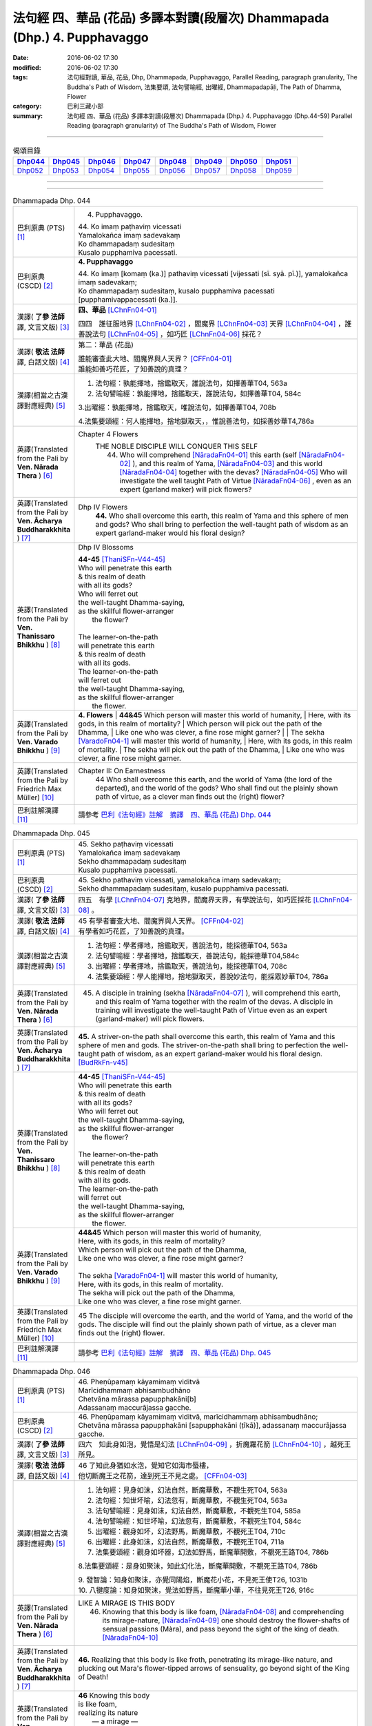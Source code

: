 ==========================================================================
法句經 四、華品 (花品) 多譯本對讀(段層次) Dhammapada (Dhp.) 4. Pupphavaggo
==========================================================================

:date: 2016-06-02 17:30
:modified: 2016-06-02 17:30
:tags: 法句經對讀, 華品, 花品, Dhp, Dhammapada, Pupphavaggo, 
       Parallel Reading, paragraph granularity, The Buddha's Path of Wisdom,
       法集要頌, 法句譬喻經, 出曜經, Dhammapadapāḷi, The Path of Dhamma, Flower
:category: 巴利三藏小部
:summary: 法句經 四、華品 (花品) 多譯本對讀(段層次) Dhammapada (Dhp.) 4. Pupphavaggo
          (Dhp.44-59)
          Parallel Reading (paragraph granularity) of The Buddha's Path of Wisdom, Flower

--------------

.. list-table:: 偈頌目錄
   :widths: 2 2 2 2 2 2 2 2
   :header-rows: 1

   * - Dhp044_
     - Dhp045_
     - Dhp046_
     - Dhp047_
     - Dhp048_
     - Dhp049_
     - Dhp050_
     - Dhp051_

   * - Dhp052_
     - Dhp053_
     - Dhp054_
     - Dhp055_
     - Dhp056_
     - Dhp057_
     - Dhp058_
     - Dhp059_

--------------

.. raw:: html 

  本對讀包含下列數個版本，請自行勾選欲對讀之版本
  （感恩 <strong><a href="https://siongui.github.io/zh/pages/siong-ui-te.html">Siong-Ui Te 師兄</a></strong>
  提供程式支援）：
  
  <div id="option-contrast-reading"></div>

--------------

.. _Dhp044:

.. list-table:: Dhammapada Dhp. 044
   :widths: 15 75
   :header-rows: 0
   :class: contrast-reading-table

   * - 巴利原典 (PTS) [1]_
     - 4. Pupphavaggo.

       | 44. Ko imaṃ paṭhaviṃ vicessati
       | Yamalokañca imaṃ sadevakaṃ
       | Ko dhammapadaṃ sudesitaṃ
       | Kusalo pupphamiva pacessati.


   * - 巴利原典 (CSCD) [2]_
     - **4. Pupphavaggo**

       | 44. Ko  imaṃ [komaṃ (ka.)] pathaviṃ vicessati [vijessati (sī. syā. pī.)], yamalokañca imaṃ sadevakaṃ;
       | Ko dhammapadaṃ sudesitaṃ, kusalo pupphamiva pacessati [pupphamivappacessati (ka.)].

   * - 漢譯( **了參 法師** 譯, 文言文版) [3]_
     - **四、華品** [LChnFn04-01]_ 

       四四　誰征服地界 [LChnFn04-02]_ ，閻魔界 [LChnFn04-03]_ 天界 [LChnFn04-04]_ ，誰善說法句 [LChnFn04-05]_ ，如巧匠 [LChnFn04-06]_ 採花？

   * - 漢譯( **敬法 法師** 譯, 白話文版) [4]_
     - 第二：華品 (花品)

       | 誰能審查此大地、閻魔界與人天界？ [CFFn04-01]_
       | 誰能如善巧花匠，了知善說的真理？

   * - 漢譯(相當之古漢譯對應經典) [5]_
     - 1. 法句經：孰能擇地，捨鑑取天，誰說法句，如擇善華T04, 563a

       2. 法句譬喻經：孰能擇地，捨鑑取天，誰說法句，如擇善華T04, 584c

       3.出曜經：孰能擇地，捨鑑取天，唯說法句，如擇善華T04, 708b

       4.法集要頌經：何人能擇地，捨地獄取天，，惟說善法句，如採善妙華T4,786a

   * - 英譯(Translated from the Pali by **Ven. Nārada Thera** ) [6]_
     - Chapter 4 Flowers
        THE NOBLE DISCIPLE WILL CONQUER THIS SELF
         44. Who will comprehend [NāradaFn04-01]_ this earth (self [NāradaFn04-02]_ ), and this realm of Yama, [NāradaFn04-03]_ and this world [NāradaFn04-04]_ together with the devas? [NāradaFn04-05]_ Who will investigate the well taught Path of Virtue [NāradaFn04-06]_ , even as an expert (garland maker) will pick flowers? 

   * - 英譯(Translated from the Pali by **Ven. Ācharya Buddharakkhita** ) [7]_
     - Dhp IV Flowers
        **44.** Who shall overcome this earth, this realm of Yama and this sphere of men and gods? Who shall bring to perfection the well-taught path of wisdom as an expert garland-maker would his floral design?

   * - 英譯(Translated from the Pali by **Ven. Thanissaro Bhikkhu** ) [8]_
     - Dhp IV Blossoms

       | **44-45** [ThaniSFn-V44-45]_ 
       | Who will penetrate this earth
       | & this realm of death
       | with all its gods?
       | Who will ferret out
       | the well-taught Dhamma-saying,
       | as the skillful flower-arranger
       |   the flower?
       | 
       | The learner-on-the-path
       | will penetrate this earth
       | & this realm of death
       | with all its gods.
       | The learner-on-the-path
       | will ferret out
       | the well-taught Dhamma-saying,
       | as the skillful flower-arranger
       |   the flower.

   * - 英譯(Translated from the Pali by **Ven. Varado Bhikkhu** ) [9]_
     - **4. Flowers** 
       | **44&45** Which person will master this world of humanity,
       | Here, with its gods, in this realm of mortality?
       | Which person will pick out the path of the Dhamma,
       | Like one who was clever, a fine rose might garner?
       | 
       | The sekha [VaradoFn04-1]_ will master this world of humanity,
       | Here, with its gods, in this realm of mortality.
       | The sekha will pick out the path of the Dhamma,
       | Like one who was clever, a fine rose might garner.
     
   * - 英譯(Translated from the Pali by Friedrich Max Müller) [10]_
     - Chapter II: On Earnestness
        44 Who shall overcome this earth, and the world of Yama (the lord of the departed), and the world of the gods? Who shall find out the plainly shown path of virtue, as a clever man finds out the (right) flower?

   * - 巴利註解漢譯 [11]_
     - 請參考 `巴利《法句經》註解　摘譯　四、華品 (花品) Dhp. 044 <{filename}../dhA/dhA-chap04%zh.rst#dhp044>`__


.. _Dhp045:

.. list-table:: Dhammapada Dhp. 045
   :widths: 15 75
   :header-rows: 0
   :class: contrast-reading-table

   * - 巴利原典 (PTS) [1]_
     - | 45. Sekho paṭhaviṃ vicessati
       | Yamalokañca imaṃ sadevakaṃ
       | Sekho dhammapadaṃ sudesitaṃ
       | Kusalo pupphamiva pacessati. 

   * - 巴利原典 (CSCD) [2]_
     - | 45. Sekho pathaviṃ vicessati, yamalokañca imaṃ sadevakaṃ;
       | Sekho dhammapadaṃ sudesitaṃ, kusalo pupphamiva pacessati.

   * - 漢譯( **了參 法師** 譯, 文言文版) [3]_
     - 四五　有學 [LChnFn04-07]_ 克地界，閻魔界天界，有學說法句，如巧匠採花 [LChnFn04-08]_ 。

   * - 漢譯( **敬法 法師** 譯, 白話文版) [4]_
     - | 45 有學者審查大地、閻魔界與人天界。 [CFFn04-02]_
       | 有學者如巧花匠，了知善說的真理。

   * - 漢譯(相當之古漢譯對應經典) [5]_
     - 1. 法句經：學者擇地，捨鑑取天，善說法句，能採德華T04, 563a

       2. 法句譬喻經：學者擇地，捨鑑取天，善說法句，能採德華T04,584c

       3. 出曜經：學者擇地，捨鑑取天，善說法句，能採德華T04, 708c

       4. 法集要頌經：學人能擇地，捨地獄取天，善說妙法句，能採眾妙華T04, 786a

   * - 英譯(Translated from the Pali by **Ven. Nārada Thera** ) [6]_
     - 45. A disciple in training (sekha [NāradaFn04-07]_ ), will comprehend this earth, and this realm of Yama together with the realm of the devas. A disciple in training will investigate the well-taught Path of Virtue even as an expert (garland-maker) will pick flowers. 

   * - 英譯(Translated from the Pali by **Ven. Ācharya Buddharakkhita** ) [7]_
     - **45.** A striver-on-the path shall overcome this earth, this realm of Yama and this sphere of men and gods. The striver-on-the-path shall bring to perfection the well-taught path of wisdom, as an expert garland-maker would his floral design. [BudRkFn-v45]_

   * - 英譯(Translated from the Pali by **Ven. Thanissaro Bhikkhu** ) [8]_
     - | **44-45** [ThaniSFn-V44-45]_ 
       | Who will penetrate this earth
       | & this realm of death
       | with all its gods?
       | Who will ferret out
       | the well-taught Dhamma-saying,
       | as the skillful flower-arranger
       |   the flower?
       | 
       | The learner-on-the-path
       | will penetrate this earth
       | & this realm of death
       | with all its gods.
       | The learner-on-the-path
       | will ferret out
       | the well-taught Dhamma-saying,
       | as the skillful flower-arranger
       |   the flower.

   * - 英譯(Translated from the Pali by **Ven. Varado Bhikkhu** ) [9]_
     - | **44&45** Which person will master this world of humanity,
       | Here, with its gods, in this realm of mortality?
       | Which person will pick out the path of the Dhamma,
       | Like one who was clever, a fine rose might garner?
       | 
       | The sekha [VaradoFn04-1]_ will master this world of humanity,
       | Here, with its gods, in this realm of mortality.
       | The sekha will pick out the path of the Dhamma,
       | Like one who was clever, a fine rose might garner.

   * - 英譯(Translated from the Pali by Friedrich Max Müller) [10]_
     - 45 The disciple will overcome the earth, and the world of Yama, and the world of the gods. The disciple will find out the plainly shown path of virtue, as a clever man finds out the (right) flower.

   * - 巴利註解漢譯 [11]_
     - 請參考 `巴利《法句經》註解　摘譯　四、華品 (花品) Dhp. 045 <{filename}../dhA/dhA-chap04%zh.rst#dhp045>`__

.. _Dhp046:

.. list-table:: Dhammapada Dhp. 046
   :widths: 15 75
   :header-rows: 0
   :class: contrast-reading-table

   * - 巴利原典 (PTS) [1]_
     - | 46. Pheṇūpamaṃ kāyamimaṃ viditvā
       | Marīcidhammaṃ abhisambudhāno
       | Chetvāna mārassa papupphakāni[b]
       | Adassanaṃ maccurājassa gacche. 

   * - 巴利原典 (CSCD) [2]_
     - | 46. Pheṇūpamaṃ  kāyamimaṃ viditvā, marīcidhammaṃ abhisambudhāno;
       | Chetvāna mārassa papupphakāni [sapupphakāni (ṭīkā)], adassanaṃ maccurājassa gacche.

   * - 漢譯( **了參 法師** 譯, 文言文版) [3]_
     - 四六　知此身如泡，覺悟是幻法 [LChnFn04-09]_ ，折魔羅花箭 [LChnFn04-10]_ ，越死王所見。

   * - 漢譯( **敬法 法師** 譯, 白話文版) [4]_
     - | 46 了知此身猶如水泡，覺知它如海市蜃樓，
       | 他切斷魔王之花箭，達到死王不見之處。 [CFFn04-03]_

   * - 漢譯(相當之古漢譯對應經典) [5]_
     - 1. 法句經：見身如沫，幻法自然，斷魔華敷，不覩生死T04, 563a

       2. 法句經：知世坏喻，幻法忽有，斷魔華敷，不覩生死T04, 563a

       3. 法句譬喻經：見身如沫，幻法自然，斷魔華敷，不覩死生T04, 585a

       4. 法句譬喻經：知世坏喻，幻法忽有，斷魔華敷，不覩死生T04, 584c

       5. 出曜經：觀身如坏，幻法野馬，斷魔華敷，不覩死王T04, 710c

       6. 出曜經：此身如沫，幻法自然，斷魔華敷，不覩死王T04, 711a

       7. 法集要頌經：觀身如坏器，幻法如野馬，斷魔華開敷，不覩死王路T04, 786b

       8.法集要頌經：是身如聚沫，知此幻化法，斷魔華開敷，不覩死王路T04, 786b

       | 9. 發智論：知身如聚沫，亦覺同陽焰，斷魔花小花，不見死王使T26, 1031b
       | 10. 八犍度論：知身如聚沫，覺法如野馬，斷魔華小華，不往見死王T26, 916c

   * - 英譯(Translated from the Pali by **Ven. Nārada Thera** ) [6]_
     - LIKE A MIRAGE IS THIS BODY
        46. Knowing that this body is like foam, [NāradaFn04-08]_ and comprehending its mirage-nature, [NāradaFn04-09]_ one should destroy the flower-shafts of sensual passions (Màra), and pass beyond the sight of the king of death. [NāradaFn04-10]_

   * - 英譯(Translated from the Pali by **Ven. Ācharya Buddharakkhita** ) [7]_
     - **46.** Realizing that this body is like froth, penetrating its mirage-like nature, and plucking out Mara's flower-tipped arrows of sensuality, go beyond sight of the King of Death!

   * - 英譯(Translated from the Pali by **Ven. Thanissaro Bhikkhu** ) [8]_
     - | **46** Knowing this body
       | is like foam,
       | realizing its nature
       |   — a mirage —
       | cutting out
       | the blossoms of Mara,
       | you go where the King of Death
       |   can't see.

   * - 英譯(Translated from the Pali by **Ven. Varado Bhikkhu** ) [9]_
     - | **46** When you see that this body’s like foam,
       | As mirage-like its nature you know,
       | You’ll extract the love-arrows of Mara’s delight,
       | And you’ll make your escape from the King of Death’s sight.
     
   * - 英譯(Translated from the Pali by Friedrich Max Müller) [10]_
     - 46 He who knows that this body is like froth, and has learnt that it is as unsubstantial as a mirage, will break the flower-pointed arrow of Mara, and never see the king of death.

   * - 巴利註解漢譯 [11]_
     - 請參考 `巴利《法句經》註解　摘譯　四、華品 (花品) Dhp. 046 <{filename}../dhA/dhA-chap04%zh.rst#dhp046>`__
     
.. _Dhp047:

.. list-table:: Dhammapada Dhp. 047
   :widths: 15 75
   :header-rows: 0
   :class: contrast-reading-table

   * - 巴利原典 (PTS) [1]_
     - | 47. Pupphāni heva pacinantaṃ byāsattamanasaṃ naraṃ
       | Suttaṃ gāmaṃ mahogho'va maccu ādāya gacchati. 

   * - 巴利原典 (CSCD) [2]_
     - | 47. Pupphāni heva pacinantaṃ, byāsattamanasaṃ [byāsattamānasaṃ (ka.)] naraṃ;
       | Suttaṃ gāmaṃ mahoghova, maccu ādāya gacchati.

   * - 漢譯( **了參 法師** 譯, 文言文版) [3]_
     - 四七　採集諸花 [LChnFn04-11]_ 已，其人心愛著，死神捉將去，如瀑流睡村 [LChnFn04-12]_ 。

   * - 漢譯( **敬法 法師** 譯, 白話文版) [4]_
     - | 47 採（欲樂之）花的人，其心執著於欲樂，
       | 死亡把他帶了走，如洪水沖走睡村。

   * - 漢譯(相當之古漢譯對應經典) [5]_
     - 1. 法句經：身病則痿，若華零落，死命來至，如水湍驟T04, 563a

       2. 出曜經：如有採華，專意不散，村睡水漂，為死所牽T04, 710b

       3. 法集要頌經：如人採妙華，專意不散亂，因眠遇水漂，俄被死王降。如人採妙華，專意不散亂，欲意無厭足，常為窮所困。如人採妙華，專意不散亂，未獲真財寶，長為窮所困T04, 786b

       4. 增壹阿含經：彼天採華時，心意亂不寧，猶水漂村落，悉沒不得濟T02, 673a

   * - 英譯(Translated from the Pali by **Ven. Nārada Thera** ) [6]_
     - DEATH TAKES THE SENSUAL UNAWARES
        47. The man who gathers flowers (of sensual pleasure), whose mind is distracted, death carries off as a great flood sweeps away a sleeping village.

   * - 英譯(Translated from the Pali by **Ven. Ācharya Buddharakkhita** ) [7]_
     - **47.** As a mighty flood sweeps away the sleeping village, so death carries away the person of distracted mind who only plucks the flowers (of pleasure).

   * - 英譯(Translated from the Pali by **Ven. Thanissaro Bhikkhu** ) [8]_
     - | **47-48** [ThaniSFn-V48]_ 
       | The man immersed in
       | gathering blossoms,
       | his heart distracted:
       | death sweeps him away —
       |   as a great flood,
       |   a village asleep.
       | 
       | The man immersed in
       | gathering blossoms,
       | his heart distracted,
       | insatiable in sensual pleasures:
       | the End-Maker holds him
       | under his sway.

   * - 英譯(Translated from the Pali by **Ven. Varado Bhikkhu** ) [9]_
     - | **47** They who gather flowers of pleasure,
       | Minds attached to sensual treasure,
       | Death will sweep those rakes away,
       | Like sea a sleeping town might slay.
     
   * - 英譯(Translated from the Pali by Friedrich Max Müller) [10]_
     - 47 Death carries off a man who is gathering flowers and whose mind is distracted, as a flood carries off a sleeping village.

   * - 巴利註解漢譯 [11]_
     - 請參考 `巴利《法句經》註解　摘譯　四、華品 (花品) Dhp. 047 <{filename}../dhA/dhA-chap04%zh.rst#dhp047>`__

.. _Dhp048:

.. list-table:: Dhammapada Dhp. 048
   :widths: 15 75
   :header-rows: 0
   :class: contrast-reading-table

   * - 巴利原典 (PTS) [1]_
     - | 48. Pupphāni heva pacinantaṃ byāsattamanasaṃ naraṃ
       | Atittaṃ yeva kāmesu antako kurute vasaṃ. 

   * - 巴利原典 (CSCD) [2]_
     - | 48. Pupphāni heva pacinantaṃ, byāsattamanasaṃ naraṃ;
       | Atittaññeva kāmesu, antako kurute vasaṃ.

   * - 漢譯( **了參 法師** 譯, 文言文版) [3]_
     - 四八　採集諸花已，其人心愛著，貪欲無厭足，實為死魔伏。 (研讀). [NandFn04-02]_ 

   * - 漢譯( **敬法 法師** 譯, 白話文版) [4]_
     - | 48 採（欲樂之）花的人，其心執著於欲樂，
       | 貪欲無法得滿足，終結者掌控制權。

   * - 漢譯(相當之古漢譯對應經典) [5]_
     - 1. 法句經：貪欲無厭，消散人念，邪致之財，為自侵欺T04, 563a

       2. 出曜經：如有採華，專意不散，欲意無厭，為窮所困T04, 710c

       3. 出曜經：如有採華，專意不散，未獲財業，為窮所困T04, 710c

       | 4. 法集要頌經：如人採妙華，專意不散亂，欲意無厭足，常為窮所困。
       | 如人採妙華，專意不散亂，未獲真財寶，長為窮所困T04, 786b

   * - 英譯(Translated from the Pali by **Ven. Nārada Thera** ) [6]_
     - WITH UNGRATIFIED DESIRES THE SENSUAL DIE
        48. The man who gathers flowers (of sensual pleasure), whose mind is distracted, and who is insatiate in desires, the Destroyer [NāradaFn04-11]_ brings under his sway.

   * - 英譯(Translated from the Pali by **Ven. Ācharya Buddharakkhita** ) [7]_
     - **48.** The Destroyer brings under his sway the person of distracted mind who, insatiate in sense desires, only plucks the flowers (of pleasure).

   * - 英譯(Translated from the Pali by **Ven. Thanissaro Bhikkhu** ) [8]_
     - | **47-48** [ThaniSFn-V48]_ 
       | The man immersed in
       | gathering blossoms,
       | his heart distracted:
       | death sweeps him away —
       |   as a great flood,
       |   a village asleep.
       | 
       | The man immersed in
       | gathering blossoms,
       | his heart distracted,
       | insatiable in sensual pleasures:
       | the End-Maker holds him
       | under his sway.

   * - 英譯(Translated from the Pali by **Ven. Varado Bhikkhu** ) [9]_
     - | **48** On they who gather flowers of pleasure,
       | Minds attached to sensual treasure,
       | Ever seeking earthy novelty,
       | Death imposes its authority.
     
   * - 英譯(Translated from the Pali by Friedrich Max Müller) [10]_
     - 48 Death subdues a man who is gathering flowers, and whose mind is distracted, before he is satiated in his pleasures.

   * - 巴利註解漢譯 [11]_
     - 請參考 `巴利《法句經》註解　摘譯　四、華品 (花品) Dhp. 048 <{filename}../dhA/dhA-chap04%zh.rst#dhp048>`__

.. _Dhp049:

.. list-table:: Dhammapada Dhp. 049
   :widths: 15 75
   :header-rows: 0
   :class: contrast-reading-table

   * - 巴利原典 (PTS) [1]_
     - | 49. Yathāpi bhamaro pupphaṃ vaṇṇagandhaṃ aheṭhayaṃ
       | Paḷeti rasamādāya evaṃ gāme munī care. 

   * - 巴利原典 (CSCD) [2]_
     - | 49. Yathāpi bhamaro pupphaṃ, vaṇṇagandhamaheṭhayaṃ [vaṇṇagandhamapoṭhayaṃ (ka.)];
       | Paleti rasamādāya, evaṃ gāme munī care.

   * - 漢譯( **了參 法師** 譯, 文言文版) [3]_
     - 四九　牟尼 [LChnFn04-13]_ 入村落，譬如蜂採華，不壞色與香，但取其蜜去。( `040 典故 <{filename}../dhp-story/dhp-story049%zh.rst>`__ ).

   * - 漢譯( **敬法 法師** 譯, 白話文版) [4]_
     - | 49 猶如蜜蜂不損花，亦不損傷其色香，
       | 只取其蜜後飛走；牟尼如是行於村。

   * - 漢譯(相當之古漢譯對應經典) [5]_
     - 1. 法句經：如蜂集華，不嬈色香，但取昧去，仁入聚然T04, 563b
       
       2. 出曜經：如蜂集華，不擾色香，但取味去，仁入聚然T04, 709b

       3. 法集要頌經：猶如蜂採華，不壞色與香，但取味飛去，苾芻入聚然T04, 786a

       | 4. 增壹阿含經：譬如蜂採華，其色甚香潔，以味惠施他，道士遊聚落T02, 787a
       | 5. 五分戒本：譬如蜂採花，不壞色與香，但取其味去，比丘入聚落T22,200a
       | 6. 五分戒本：譬如蜂採華，不壞色與香，但取其味去，比丘出聚然T22, 206a
       | 7. 比丘尼戒本：譬如蜂採花，不壞色與香，但取其味去，比丘入聚落T22,213c
       | 8. 大比丘戒本：譬如蜂採華，不壞色與香，但取其味去，比丘入聚落T22, 555c
       | 9. 丘尼戒本：譬如蜂採華，不壞色與香，但取其味法，比丘入聚落T22, 564c
       | 10. 四分戒本：譬如蜂採華，不壞色與香，但取其味去，比丘入聚落T22, 1022b
       | 11. 僧戒本：譬如蜂採華，不壞色與香，但取其味去，比丘入聚落T22,1030a
       | 12. 尼戒本：譬如蜂採花，不壞色與香，但取其味去，比丘入聚落T22,1040b
       | 13. 十誦比丘戒：譬如蜂採花，不壞色與香，但取其味去，比丘入聚落T23,478c
       | 14. 十誦尼戒：譬如蜂採花，不壞色與香，但取其味去，比丘入聚然T23,488a
       | 15. 有部毘奈耶：譬如蜂採花，不壞色與香，但取其味去，苾芻入聚然T23,904c
       | 16. 尼毘奈耶：譬如蜂採花，不壞色與香，但取其味去，尼入聚落然T23,1019c
       | 17. 有部戒經：譬如蜂採花，不壞色與香，但取其味去，苾芻入聚然24, 507c
       | 18. 尼戒經：譬如蜂採花，不壞色與香，但取其味去，苾芻入聚然T24, 517a
       | 19. 律攝：譬如蜂採華，不壞色與香，但取其味去，苾芻入聚然T24, 616a
       | 20. 解脫戒經：譬如蜂採花，但取其香味，持至所住處，比丘入聚落T24,659b
       | 21. 毘尼母經：如蜂取花味，不壞其色香，仙人行世間，修善亦如是T24,836b
       | 22. 佛所行讚：譬如蜂採花，不壞其色香，比丘行乞食，勿傷彼信心T04, 48b
       | 24. 佛本行經：喻如眾蜂集，採花之精味，以時度施食，無壞人慈敬T04,107c

   * - 英譯(Translated from the Pali by **Ven. Nārada Thera** ) [6]_
     - SAINTLY MONKS CAUSE NO INCONVENIENCE TO ANY
        49. As a bee without harming the flower, its colour or scent, flies away, collecting only the honey, even so should the sage wander in the village. [NāradaFn04-12]_

   * - 英譯(Translated from the Pali by **Ven. Ācharya Buddharakkhita** ) [7]_
     - **49.** As a bee gathers honey from the flower without injuring its color or fragrance, even so the sage goes on his alms-round in the village. [BudRkFn-v49]_ 

   * - 英譯(Translated from the Pali by **Ven. Thanissaro Bhikkhu** ) [8]_
     - | **49** As a bee — without harming
       |   the blossom,
       |   its color,
       |   its fragrance —
       | takes its nectar & flies away:
       | so should the sage
       | go through a village.

   * - 英譯(Translated from the Pali by **Ven. Varado Bhikkhu** ) [9]_
     - | **49** Whenever a bumble-bee visits a flower,
       | Going in order to nectar devour,
       | Never the colour or fragrance it harms:
       | The sage should act likewise when walking for alms.
     
   * - 英譯(Translated from the Pali by Friedrich Max Müller) [10]_
     - 49 As the bee collects nectar and departs without injuring the flower, or its colour or scent, so let a sage dwell in his village.

   * - 巴利註解漢譯 [11]_
     - 請參考 `巴利《法句經》註解　摘譯　四、華品 (花品) Dhp. 049 <{filename}../dhA/dhA-chap04%zh.rst#dhp049>`__

.. _Dhp050:

.. list-table:: Dhammapada Dhp. 050
   :widths: 15 75
   :header-rows: 0
   :class: contrast-reading-table

   * - 巴利原典 (PTS) [1]_
     - | 50. Na paresaṃ vilomāni na paresaṃ katākataṃ
       | Attano'va avekkheyya katāni akatāni ca. 

   * - 巴利原典 (CSCD) [2]_
     - | 50. Na paresaṃ vilomāni, na paresaṃ katākataṃ;
       | Attanova avekkheyya, katāni akatāni ca.

   * - 漢譯( **了參 法師** 譯, 文言文版) [3]_
     - 五０　**不觀他人過，不觀作不作** [LChnFn04-14]_  **，但觀自身行，作也與未作。** [NandFn04-01]_

   * - 漢譯( **敬法 法師** 譯, 白話文版) [4]_
     - | 50 不應觀察他人過，他人已做與未做；
       | 應該省察自己的：已做未做的事情。

   * - 漢譯(相當之古漢譯對應經典) [5]_
     - 1. 法句經：不務觀彼，作與不作，常自省身，知正不正T04, 563b

       2. 法集要頌經：不違他好惡，勿觀作不作，但自觀身行，若正若不正T04,786a

       | 3. 增壹阿含經：不誹謗於人，亦不觀是非，但自觀身行，諦觀正不正T02,787a
       | 4. 五分戒本：不破壞他事，不觀作不作，但自觀身行，諦視善不善T22,200a
       | 5. 五分戒本：不破壞他事，不觀作不作，但自觀身行，諦視善不善T22, 206a
       | 6. 五分尼戒本：不破壞他事，不觀作不作，但自觀身行，諦視善不善T22,213c
       | 7. 大比丘戒本：不破壞他事，不觀作不作，但自觀身行，諦視善不善T22, 555c
       | 8. 比丘尼戒本：不破壞他事，不觀作不作，但自觀身行，諦視善不善T22, 564c
       | 9. 四分戒本：不違戾他事，不觀作不作，但自觀身行，若正若不正T22,1022b
       | 10. 僧戒本：不違戾他事，不觀作不作，但自觀身行，若正若不正T22,1030a
       | 11. 尼戒本：不違戾他事，不觀作不作，但自觀身行，若正若不正T22,1040c
       | 12. 十誦戒本：不破壞他事，不觀作不作，但自觀身行，諦視善不善T23, 478c
       | 13. 十誦尼戒本：不破壞他事，不觀作不作，但自觀身行，諦視善不善T23,488a
       | 14. 有部毘奈耶：不違逆他人，不觀作不作，但自觀身行，若正若不正T23,904c
       | 15. 尼毘奈耶：不違逆他人，不觀作不作，但自觀身行，若正若不正T23,1020a
       | 16. 有部戒經：不違逆他人，不觀作不作，但自觀身行，若正若不正T24,507c
       | 17. 有部尼戒經：不違逆他人，不觀作不作，但自觀身行，若正若不正T24,517a
       | 18. 律攝：不違逆他人，不觀作不作，但自觀身行，若正若不正T24, 616a
       | 19. 解脫戒經：不破壞他意，不觀作不作，但自觀身行，若正若不正T24,659b
       | 20. 毘尼母經：彼此不相違，正觀其過患，應自觀其身，好惡作不作T24, 836b
       | 21. 大般泥洹經：於他善隨順，不觀作不作，但自觀身行，諦視善不善T12,898a
       | 22. 大般涅槃經：於他言語，隨順不逆，亦不觀他，作以不作，但自觀身，善不善行T12, 426b
       | 23. 大般涅槃經：於他語言，隨順不逆，亦不觀他，作以不作，但自觀身，善不善行T12, 667c

   * - 英譯(Translated from the Pali by **Ven. Nārada Thera** ) [6]_
     - SEEK NOT OTHERS' FAULTS BUT YOUR OWN
        50. Let not one seek others' faults, things left done and undone by others, but one's own deeds done and undone. 

   * - 英譯(Translated from the Pali by **Ven. Ācharya Buddharakkhita** ) [7]_
     - **50.** Let none find fault with others; let none see the omissions and commissions of others. But let one see one's own acts, done and undone.

   * - 英譯(Translated from the Pali by **Ven. Thanissaro Bhikkhu** ) [8]_
     - | **50** Focus,
       | not on the rudenesses of others,
       | not on what they've done
       |   or left undone,
       | but on what you
       | have & haven't done
       |   yourself.

   * - 英譯(Translated from the Pali by **Ven. Varado Bhikkhu** ) [9]_
     - | **50** Don’t try and seek out another’s iniquity;
       | Of deeds and neglects of theirs, lose curiosity.
       | Better consider your own impropriety:
       | Omissions, commissions, of moral impurity.
     
   * - 英譯(Translated from the Pali by Friedrich Max Müller) [10]_
     - 50 Not the perversities of others, not their sins of commission or omission, but his own misdeeds and negligences should a sage take notice of.

   * - 巴利註解漢譯 [11]_
     - 請參考 `巴利《法句經》註解　摘譯　四、華品 (花品) Dhp. 050 <{filename}../dhA/dhA-chap04%zh.rst#dhp050>`__

.. _Dhp051:

.. list-table:: Dhammapada Dhp. 051
   :widths: 15 75
   :header-rows: 0
   :class: contrast-reading-table

   * - 巴利原典 (PTS) [1]_
     - | 51. Yathāpi ruciraṃ pupphaṃ vaṇṇavantaṃ agandhakaṃ
       | Evaṃ subhāsitā vācā aphalā hoti akubbato. 

   * - 巴利原典 (CSCD) [2]_
     - | 51. Yathāpi  ruciraṃ pupphaṃ, vaṇṇavantaṃ agandhakaṃ;
       | Evaṃ subhāsitā vācā, aphalā hoti akubbato.

   * - 漢譯( **了參 法師** 譯, 文言文版) [3]_
     - 五一　猶如鮮妙花，色美而無香，如是說善語，彼不行無果。

   * - 漢譯( **敬法 法師** 譯, 白話文版) [4]_
     - | 51 猶如美麗卻不香的花朵，
       | 如是不實踐之善語無果。

   * - 漢譯(相當之古漢譯對應經典) [5]_
     - 1. 法句經：如可意華，色好無香，工語如是，不行無得T04, 563b

       2. 出曜經：如彼可意華，色好而無香，工言華如是，無果不得報T04, 709a

       3. 法集要頌經：猶如可意華，色好而無香，巧言華如是，無果不獲報T04,786a

       4. 大毘婆沙論：如花雖可愛，有色而無香，如是有妙語，無果無所作T27, 630c

   * - 英譯(Translated from the Pali by **Ven. Nārada Thera** ) [6]_
     - PRACTICE IS BETTER THAN MERE TEACHING
        51. As a flower that is lovely and beautiful but is scentless, even so fruitless is the well-spoken word of one who does not practise it.

   * - 英譯(Translated from the Pali by **Ven. Ācharya Buddharakkhita** ) [7]_
     - **51.** Like a beautiful flower full of color but without fragrance, even so, fruitless are the fair words of one who does not practice them.

   * - 英譯(Translated from the Pali by **Ven. Thanissaro Bhikkhu** ) [8]_
     - | **51-52** Just like a blossom,
       | bright colored
       |   but scentless:
       | a well-spoken word
       |   is fruitless
       | when not carried out.
       | 
       | Just like a blossom,
       | bright colored
       |   & full of scent:
       | a well-spoken word
       |   is fruitful
       | when well carried out.

   * - 英譯(Translated from the Pali by **Ven. Varado Bhikkhu** ) [9]_
     - | **51** One’s well-spoken Dhamma is empty of fruit
       | If one’s practice does not one’s own words follow suit.
       | Just like a flower that is coloured so well:
       | It is splendid to look at, but no lovely smell.
     
   * - 英譯(Translated from the Pali by Friedrich Max Müller) [10]_
     - 51 Like a beautiful flower, full of colour, but without scent, are the fine but fruitless words of him who does not act accordingly.

   * - 巴利註解漢譯 [11]_
     - 請參考 `巴利《法句經》註解　摘譯　四、華品 (花品) Dhp. 051 <{filename}../dhA/dhA-chap04%zh.rst#dhp051>`__

.. _Dhp052:

.. list-table:: Dhammapada Dhp. 052
   :widths: 15 75
   :header-rows: 0
   :class: contrast-reading-table

   * - 巴利原典 (PTS) [1]_
     - | 52. Yathāpi ruciraṃ pupphaṃ vaṇṇavantaṃ sagandhakaṃ
       | Evaṃ subhāsitā vācā saphalā hoti pakubbato. 

   * - 巴利原典 (CSCD) [2]_
     - | 52. Yathāpi  ruciraṃ pupphaṃ, vaṇṇavantaṃ sugandhakaṃ [sagandhakaṃ (sī. syā. kaṃ. pī.)];
       | Evaṃ subhāsitā vācā, saphalā hoti kubbato [sakubbato (sī. pī.), pakubbato (sī. aṭṭha.), sukubbato (syā. kaṃ.)].

   * - 漢譯( **了參 法師** 譯, 文言文版) [3]_
     - 五二　猶如鮮妙花，色美而芳香，如是說善語，彼實行有果。

   * - 漢譯( **敬法 法師** 譯, 白話文版) [4]_
     - | 52 猶如既美麗又香的花朵，
       | 如是實踐之善語有結果。

   * - 漢譯(相當之古漢譯對應經典) [5]_
     - 1. 法句經：如可意華，色美且香，工語有行，必得其福T04, 563b

       2. 出曜經：如彼可意華，色好而香潔，工言善如是，必得其果報T04, 709a

       3. 法集要頌經：猶如可意華，色好而香潔，巧言善如是，必獲其好報T04, 786a

   * - 英譯(Translated from the Pali by **Ven. Nārada Thera** ) [6]_
     - 52. As a flower that is lovely, beautiful, and scent-laden, even so fruitful is the well-spoken word of one who practises it.

   * - 英譯(Translated from the Pali by **Ven. Ācharya Buddharakkhita** ) [7]_
     - **52.** Like a beautiful flower full of color and also fragrant, even so, fruitful are the fair words of one who practices them.

   * - 英譯(Translated from the Pali by **Ven. Thanissaro Bhikkhu** ) [8]_
     - | **51-52** Just like a blossom,
       | bright colored
       |   but scentless:
       | a well-spoken word
       |   is fruitless
       | when not carried out.
       | 
       | Just like a blossom,
       | bright colored
       |   & full of scent:
       | a well-spoken word
       |   is fruitful
       | when well carried out.

   * - 英譯(Translated from the Pali by **Ven. Varado Bhikkhu** ) [9]_
     - | **52** One’s well-spoken Dhamma is bursting with fruit
       | If one’s practice, indeed, one’s own words follows suit.
       | Just like a flower that is coloured so well,
       | Which is dazzling to look at, and fragrant as well.
     
   * - 英譯(Translated from the Pali by Friedrich Max Müller) [10]_
     - 52 But, like a beautiful flower, full of colour and full of scent, are the fine and fruitful words of him who acts accordingly.

   * - 巴利註解漢譯 [11]_
     - 請參考 `巴利《法句經》註解　摘譯　四、華品 (花品) Dhp. 052 <{filename}../dhA/dhA-chap04%zh.rst#dhp052>`__

.. _Dhp053:

.. list-table:: Dhammapada Dhp. 053
   :widths: 15 75
   :header-rows: 0
   :class: contrast-reading-table

   * - 巴利原典 (PTS) [1]_
     - | 53. Yathāpi ppupharāsimhā kayirā mālākuṇe bahū
       | Evaṃ jātena maccena kattabbaṃ kusalaṃ bahuṃ. 

   * - 巴利原典 (CSCD) [2]_
     - | 53. Yathāpi  puppharāsimhā, kayirā mālāguṇe bahū;
       | Evaṃ jātena maccena, kattabbaṃ kusalaṃ bahuṃ.

   * - 漢譯( **了參 法師** 譯, 文言文版) [3]_
     - 五三　如從諸花聚，得造眾花鬘，如是生為人，當作諸善事。

   * - 漢譯( **敬法 法師** 譯, 白話文版) [4]_
     - | 53 猶如可從群花製造許多花飾，
       | 已生會死的人應做許多善事。

   * - 漢譯(相當之古漢譯對應經典) [5]_
     - 1. 法句經：多作寶花，結步搖綺，廣積德者，所生轉好T04, 563b

       2. 法句譬喻經：多作寶華，結步搖綺，廣積德香，所生轉好T04, 585c

       3. 出曜經：多作寶華，結步瑤琦，廣積德者，所生轉好。T04, 709b

       4. 法集要頌經：多集眾妙華，結鬘為步搖，有情積善根，後世轉殊勝T04, 786a

   * - 英譯(Translated from the Pali by **Ven. Nārada Thera** ) [6]_
     - DO MUCH GOOD
        53. As from a heap of flowers many a garland is made, even so many good deeds should be done by one born a mortal.

   * - 英譯(Translated from the Pali by **Ven. Ācharya Buddharakkhita** ) [7]_
     - **53.** As from a great heap of flowers many garlands can be made, even so should many good deeds be done by one born a mortal.

   * - 英譯(Translated from the Pali by **Ven. Thanissaro Bhikkhu** ) [8]_
     - | **53** [ThaniSFn-V53]_ 
       | Just as from a heap of flowers
       | many garland strands can be made,
       |   even so
       | one born & mortal
       |   should do
       |  — with what's born & is mortal —
       |   many a skillful thing.

   * - 英譯(Translated from the Pali by **Ven. Varado Bhikkhu** ) [9]_
     - | **53** From a mass of flowers profuse,
       | Many garlands are produced:
       | So when mortals are conceived,
       | They much goodness can achieve.
     
   * - 英譯(Translated from the Pali by Friedrich Max Müller) [10]_
     - 53 As many kinds of wreaths can be made from a heap of flowers, so many good things may be achieved by a mortal when once he is born.

   * - 巴利註解漢譯 [11]_
     - 請參考 `巴利《法句經》註解　摘譯　四、華品 (花品) Dhp. 053 <{filename}../dhA/dhA-chap04%zh.rst#dhp053>`__

.. _Dhp054:

.. list-table:: Dhammapada Dhp. 054
   :widths: 15 75
   :header-rows: 0
   :class: contrast-reading-table

   * - 巴利原典 (PTS) [1]_
     - | 54. Na pupphagandho paṭivātameti na candanaṃ tagaramallikā vā
       | Satañca gandho paṭivātameti sabbā disā sappuriso pavāti. 

   * - 巴利原典 (CSCD) [2]_
     - | 54. Na pupphagandho paṭivātameti, na candanaṃ tagaramallikā [tagaramallikā (sī. syā. kaṃ. pī.)];
       | Satañca gandho paṭivātameti, sabbā disā sappuriso pavāyati.

   * - 漢譯( **了參 法師** 譯, 文言文版) [3]_
     - 五四　花香不逆風，栴檀多伽羅，末利 [LChnFn04-15]_ 香亦爾。德香逆風薰，彼正人之香，遍聞於諸方。

   * - 漢譯( **敬法 法師** 譯, 白話文版) [4]_
     - | 54 花香不能逆風吹送，檀香、多伽羅及茉莉都不能；
       | 智者之香逆風吹送，善士之香能吹送至一切方向。

   * - 漢譯(相當之古漢譯對應經典) [5]_
     - 1. 法句經：奇草芳花，不逆風熏，近道敷開，德人遍香T04, 563b

       2. 法句譬喻經：琦草芳華，不逆風熏，近道敷開，德人遍香T04, 585c

       3. 出曜經：華香不逆風，芙蓉栴檀香，德香逆風熏，德人遍聞香T04, 657b

       4. 法集要頌經：花香不逆風，芙蓉栴檀香，德香逆風薰，德人徧聞香T04, 780c

       | 5. 雜阿含經：非根莖華香，能逆風而熏，唯有善士女，持戒清淨香，逆順滿諸方，無不普聞知T02, 278c
       | 6. 別譯雜阿含經：若栴檀沈水，根莖及花葉，此香順風聞，逆風無聞者。持戒香丈夫，芳馨遍世界，名聞滿十方，逆順悉聞T02, 376c
       | 7. 佛說戒香經：世間所有諸花果，乃至沈檀龍麝香，如是等香非遍聞，唯聞戒香遍一切T02, 508b
       | 8. 佛說戒德香經：雖有美香花，不能逆風熏，不息名栴檀，眾雨一切香。志性能和雅，爾乃逆風香，正士名丈夫，普熏于十方T02, 507c
       | 9. 俱舍論：花香不能逆風熏，根莖等香亦復爾，善士功德香芬馥，逆風流美遍諸方T29, 60a
       | 10. 俱舍釋論：花香非能逆風薰，根實諸香亦皆爾，善人戒香逆風薰，正行芳流遍國界T29, 217b
       | 11. 增壹阿含經：此香雖為妙，及諸檀蜜香，戒香之為妙，十方悉聞之。栴檀雖有香，優鉢及餘香，此諸眾香中，聞香最第一。栴檀雖有香，優鉢及餘香，此諸眾香中，施香最第一T02, 613c

   * - 英譯(Translated from the Pali by **Ven. Nārada Thera** ) [6]_
     - MORAL FRAGRANCE WAFTS EVERYWHERE
        54. The perfume of flowers blows not against the wind, nor does the fragrance of sandalwood, tagara [NāradaFn04-13]_ and jasmine but the fragrance of the virtuous blows against the wind; the virtuous man pervades every direction.

   * - 英譯(Translated from the Pali by **Ven. Ācharya Buddharakkhita** ) [7]_
     - **54.** Not the sweet smell of flowers, not even the fragrance of sandal, tagara, or jasmine blows against the wind. But the fragrance of the virtuous blows against the wind. Truly the virtuous man pervades all directions with the fragrance of his virtue. [BudRkFn-v54]_

   * - 英譯(Translated from the Pali by **Ven. Thanissaro Bhikkhu** ) [8]_
     - | **54-56** [ThaniSFn-V54-56]_
       | No flower's scent
       | goes against the wind —
       |   not sandalwood,
       |      jasmine,
       |      tagara.
       | But the scent of the good
       | does go against the wind.
       | The person of integrity
       | wafts a scent
       | in every direction.
       | 
       | Sandalwood, tagara,
       | lotus, & jasmine:
       | Among these scents,
       | the scent of virtue
       | is unsurpassed.
       | 
       | Next to nothing, this fragrance
       |  — sandalwood, tagara —
       | while the scent of the virtuous
       | wafts to the gods,
       |   supreme.

   * - 英譯(Translated from the Pali by **Ven. Varado Bhikkhu** ) [9]_
     - | **54** Lavender, sandalwood, jasmine and lotus
       | Have perfumes that into a headwind don’t float.
       | But into the wind blows the scent of the true:
       | The folk who are good every quarter imbue.
     
   * - 英譯(Translated from the Pali by Friedrich Max Müller) [10]_
     - 54 The scent of flowers does not travel against the wind, nor (that of) sandal-wood, or of Tagara and Mallika flowers; but the odour of good people travels even against the wind; a good man pervades every place.

   * - 巴利註解漢譯 [11]_
     - 請參考 `巴利《法句經》註解　摘譯　四、華品 (花品) Dhp. 054 <{filename}../dhA/dhA-chap04%zh.rst#dhp054>`__

.. _Dhp055:

.. list-table:: Dhammapada Dhp. 055
   :widths: 15 75
   :header-rows: 0
   :class: contrast-reading-table

   * - 巴利原典 (PTS) [1]_
     - | 55. Candanaṃ tagaraṃ vāpi uppalaṃ atha vassikī
       | Etesaṃ gandhajātānaṃ sīlagandho anuttaro. 

   * - 巴利原典 (CSCD) [2]_
     - | 55. Candanaṃ tagaraṃ vāpi, uppalaṃ atha vassikī;
       | Etesaṃ gandhajātānaṃ, sīlagandho anuttaro.

   * - 漢譯( **了參 法師** 譯, 文言文版) [3]_
     - 五五　栴檀多伽羅，拔悉基 [LChnFn04-16]_ 青蓮，如是諸香中，戒香為最上。

   * - 漢譯( **敬法 法師** 譯, 白話文版) [4]_
     - | 55 檀香、多伽羅、蓮花及茉莉之香，
       | 於那些香當中，戒德之香乃無上。

   * - 漢譯(相當之古漢譯對應經典) [5]_
     - 1. 法句經：旃檀多香，青蓮芳花，雖曰是真，不如戒香T04, 563b
       
       2. 法句譬喻經：栴檀多香，青蓮芳花，雖曰是真，不如戒香T04, 585c

       3. 出曜經：旃檀多香，青蓮芳華，雖謂是真，不如戒香T04, 657c

       4. 法集要頌經：烏鉢嚩哩史，多誐羅栴檀，如是等花香，勿比於戒香T04, 780c

       | 5. 雜阿含經：多迦羅栴檀，優鉢羅末利，如是比諸香，戒香最為上。T02, 279a
       | 6. 別譯雜阿含：栴檀及沈水，優鉢羅拔師，如此香微劣，不如持戒香T02,377a
       | 7. 戒香經：旃檀欝金與蘇合，優鉢羅并摩隷花，如是諸妙花香中，唯有戒香而最上T02, 508b
       | 8. 戒德香經：木蜜及栴檀，青蓮諸雨香，一切此眾香，戒香最無上T02,507c
       | 9. 增壹阿含經：木櫁及栴檀，優鉢及諸香，亦諸種種香，戒香最為勝T02,613c

   * - 英譯(Translated from the Pali by **Ven. Nārada Thera** ) [6]_
     - 55. Sandalwood, tagara, lotus, jasmine: above all these kinds of fragrance, the perfume of virtue is by far the best.

   * - 英譯(Translated from the Pali by **Ven. Ācharya Buddharakkhita** ) [7]_
     - **55.** Of all the fragrances — sandal, tagara, blue lotus and jasmine — the fragrance of virtue is the sweetest.

   * - 英譯(Translated from the Pali by **Ven. Thanissaro Bhikkhu** ) [8]_
     - | **54-56** [ThaniSFn-V54-56]_
       | No flower's scent
       | goes against the wind —
       |   not sandalwood,
       |      jasmine,
       |      tagara.
       | But the scent of the good
       | does go against the wind.
       | The person of integrity
       | wafts a scent
       | in every direction.
       | 
       | Sandalwood, tagara,
       | lotus, & jasmine:
       | Among these scents,
       | the scent of virtue
       | is unsurpassed.
       | 
       | Next to nothing, this fragrance
       |  — sandalwood, tagara —
       | while the scent of the virtuous
       | wafts to the gods,
       |   supreme.

   * - 英譯(Translated from the Pali by **Ven. Varado Bhikkhu** ) [9]_
     - | **55** The fragrance of virtue surpasses that of sandalwood, lavender, lotus and jasmine.
     
   * - 英譯(Translated from the Pali by Friedrich Max Müller) [10]_
     - 55 Sandal-wood or Tagara, a lotus-flower, or a Vassiki, among these sorts of perfumes, the perfume of virtue is unsurpassed.

   * - 巴利註解漢譯 [11]_
     - 請參考 `巴利《法句經》註解　摘譯　四、華品 (花品) Dhp. 055 <{filename}../dhA/dhA-chap04%zh.rst#dhp055>`__

.. _Dhp056:

.. list-table:: Dhammapada Dhp. 056
   :widths: 15 75
   :header-rows: 0
   :class: contrast-reading-table

   * - 巴利原典 (PTS) [1]_
     - | 56. Appamatto ayaṃ gandho yāyaṃ tagaracandanī
       | Yo ca sīlavataṃ gandho vāti devesu uttamo. 

   * - 巴利原典 (CSCD) [2]_
     - | 56. Appamatto ayaṃ gandho, yvāyaṃ tagaracandanaṃ [yāyaṃ tagaracandanī (sī. syā. kaṃ. pī.)];
       | Yo ca sīlavataṃ gandho, vāti devesu uttamo.

   * - 漢譯( **了參 法師** 譯, 文言文版) [3]_
     - 五六　栴檀多伽羅，此等香甚微。持戒者最上，香薰諸天間。

   * - 漢譯( **敬法 法師** 譯, 白話文版) [4]_
     - | 56 多伽羅與檀木香，此香微小不足道；
       | 具戒者之香最勝，向上飄送至天界。

   * - 漢譯(相當之古漢譯對應經典) [5]_
     - 1. 法句經：華香氣微，不可謂真，持戒之香，到天殊勝T04, 563b

       2.法句譬喻經：華香氣微，不可謂真，持戒之香，到天殊勝T04, 585c

       3.出曜經：華香氣微，不可謂真，持戒之香，到天殊勝T04, 658a

       | 4.雜阿含經：栴檀等諸香，所熏少分限，唯有戒德香，流熏上昇天T02,279a
       | 5.別譯雜阿含：如是種種香，所聞處不遠，戒香聞十方，殊勝諸天香T02,377a
       | 6.佛說戒香經：所有世間沈檀等，其香微少非遍聞，若人持佛淨戒香，諸天普聞皆愛敬T02, 508b

   * - 英譯(Translated from the Pali by **Ven. Nārada Thera** ) [6]_
     - THE SCENT OF VIRTUE IS BY FAR THE BEST
        56. Of little account is the fragrance of tagara or sandal; the fragrance of the virtuous, which blows even amongst the gods, is supreme.

   * - 英譯(Translated from the Pali by **Ven. Ācharya Buddharakkhita** ) [7]_
     - **56.** Faint is the fragrance of tagara and sandal, but excellent is the fragrance of the virtuous, wafting even amongst the gods.

   * - 英譯(Translated from the Pali by **Ven. Thanissaro Bhikkhu** ) [8]_
     - | **54-56** [ThaniSFn-V54-56]_
       | No flower's scent
       | goes against the wind —
       |   not sandalwood,
       |      jasmine,
       |      tagara.
       | But the scent of the good
       | does go against the wind.
       | The person of integrity
       | wafts a scent
       | in every direction.
       | 
       | Sandalwood, tagara,
       | lotus, & jasmine:
       | Among these scents,
       | the scent of virtue
       | is unsurpassed.
       | 
       | Next to nothing, this fragrance
       |  — sandalwood, tagara —
       | while the scent of the virtuous
       | wafts to the gods,
       |   supreme.

   * - 英譯(Translated from the Pali by **Ven. Varado Bhikkhu** ) [9]_
     - | **56** Lavender, sandal and lotus aromas
       | Can only be rated as second-rate odours.
       | The fragrance of virtue, of all, is most excellent:
       | Even the heavens are blessed by that scent.
     
   * - 英譯(Translated from the Pali by Friedrich Max Müller) [10]_
     - 56 Mean is the scent that comes from Tagara and sandal-wood;--the perfume of those who possess virtue rises up to the gods as the highest.

   * - 巴利註解漢譯 [11]_
     - 請參考 `巴利《法句經》註解　摘譯　四、華品 (花品) Dhp. 056 <{filename}../dhA/dhA-chap04%zh.rst#dhp056>`__

.. _Dhp057:

.. list-table:: Dhammapada Dhp. 057
   :widths: 15 75
   :header-rows: 0
   :class: contrast-reading-table

   * - 巴利原典 (PTS) [1]_
     - | 57. Tesaṃ sampannasīlānaṃ appamādavihārinaṃ
       | Sammadaññā vimuttānaṃ māro maggaṃ na vindati. 

   * - 巴利原典 (CSCD) [2]_
     - | 57. Tesaṃ sampannasīlānaṃ, appamādavihārinaṃ;
       | Sammadaññā vimuttānaṃ, māro maggaṃ na vindati.

   * - 漢譯( **了參 法師** 譯, 文言文版) [3]_
     - 五七　成就諸戒行，住於不放逸，正智解脫者，魔不知所趣。

   * - 漢譯( **敬法 法師** 譯, 白話文版) [4]_
     - | 57 對於戒行已具足、安穩住於不放逸、
       | 透過正智解脫者，魔找不到其行道。 [CFFn04-04]_ 

   * - 漢譯(相當之古漢譯對應經典) [5]_
     - 1. 法句經：戒具成就，行無放逸，定意度脫，長離魔道T04,563b

       2. 法句譬喻經：戒具成就，行無放逸，定意度脫，長離魔道T04, 585c

       3. 出曜經：戒具成就，定意度脫，魔迷失道，魔不知道T04, 658a

       | 4.雜阿含經：斯等淨戒香，不放逸正受，正智等解脫，魔道莫能入T02, 279a
       | 5.別譯雜阿含經：如此清淨戒，不放逸為本，安住無漏法，正智得解脫。眾魔雖欲求，莫知其方所T02, 377a
       | 6.佛說戒香經：如是具足清淨戒，乃至常行諸善法，是人能解世間縛，所有諸魔常遠離T02, 508b
       | 7.戒德香經：是等清淨戒，所行無放逸，不知魔徑路，不見所歸趣T02,507c
       | 8.增壹阿含經：此戒以成就，無欲無所染，等智而解脫，逝處魔不知T02,613c
       | 9.法集要頌經：若人能持戒，清淨不放逸，正智得解脫，是名安樂處。此道無有上，消除禪定魔，賢聖德難量，得達八正路T04, 780c

   * - 英譯(Translated from the Pali by **Ven. Nārada Thera** ) [6]_
     - REBIRTH-CONSCIOUSNESS OF ARAHANTS CANNOT BE TRACED
        57. Màra [NāradaFn04-14]_ finds not the path of those who are virtuous, careful in living, and freed by right knowledge.

   * - 英譯(Translated from the Pali by **Ven. Ācharya Buddharakkhita** ) [7]_
     - **57.** Mara never finds the path of the truly virtuous, who abide in heedfulness and are freed by perfect knowledge.

   * - 英譯(Translated from the Pali by **Ven. Thanissaro Bhikkhu** ) [8]_
     - | **57** [ThaniSFn-V57]_
       | Those consummate in virtue,
       | dwelling    in heedfulness,
       | released    through right knowing:
       | Mara can't follow their tracks.

   * - 英譯(Translated from the Pali by **Ven. Varado Bhikkhu** ) [9]_
     - | **57** Mara cannot trace the path of those who are accomplished in virtue, who abide diligently, and who are freed through final knowledge.
     
   * - 英譯(Translated from the Pali by Friedrich Max Müller) [10]_
     - 57 Of the people who possess these virtues, who live without thoughtlessness, and who are emancipated through true knowledge, Mara, the tempter, never finds the way.

   * - 巴利註解漢譯 [11]_
     - 請參考 `巴利《法句經》註解　摘譯　四、華品 (花品) Dhp. 057 <{filename}../dhA/dhA-chap04%zh.rst#dhp057>`__

.. _Dhp058:

.. list-table:: Dhammapada Dhp. 058
   :widths: 15 75
   :header-rows: 0
   :class: contrast-reading-table

   * - 巴利原典 (PTS) [1]_
     - | 58.  Yathā saṅkāradhānasmiṃ ujjhitasmiṃ mahāpathe padumaṃ tattha jāyetha sucigandhaṃ manoramaṃ. 

   * - 巴利原典 (CSCD) [2]_
     - | 58. Yathā saṅkāraṭhānasmiṃ [saṅkāradhānasmiṃ (sī. syā. kaṃ. pī.)], ujjhitasmiṃ mahāpathe;
       | Padumaṃ tattha jāyetha, sucigandhaṃ manoramaṃ.

   * - 漢譯( **了參 法師** 譯, 文言文版) [3]_
     - 五八　猶如糞穢聚，棄著於大道，蓮華生其中，香潔而悅意。

   * - 漢譯( **敬法 法師** 譯, 白話文版) [4]_
     - | 58 猶如丟棄於大道的垃圾堆裡，
       | 也能生長著清香悅意的蓮花；

   * - 漢譯(相當之古漢譯對應經典) [5]_
     - 1. 法句經：如作田溝，近于大道，中生蓮華，香潔可意T04, 563b

       2. 法句譬喻經：如作田溝，近於大道，中生蓮華，香潔可意T04, 586a

       3. 出曜經：如作田溝，近于大道，中生蓮華，香潔可意T04, 709c

       4. 法集要頌經：如田糞穢溝，而近于大道，其中生蓮華，香潔甚可悅T04, 786a

   * - 英譯(Translated from the Pali by **Ven. Nārada Thera** ) [6]_
     - GREATNESS MAY BE FOUND EVEN AMONGST THE BASEST THE WISE OUTSHINE WORLDLINGS
        58-59. As upon a heap of rubbish thrown on the highway, a sweet-smelling lovely lotus may grow, even so amongst worthless beings, a disciple of the Fully Enlightened One outshines the blind worldlings in wisdom. [NāradaFn04-15]_

   * - 英譯(Translated from the Pali by **Ven. Ācharya Buddharakkhita** ) [7]_
     - **58.** Upon a heap of rubbish in the road-side ditch blooms a lotus, fragrant and pleasing.

   * - 英譯(Translated from the Pali by **Ven. Thanissaro Bhikkhu** ) [8]_
     - | **58-59** As in a pile of rubbish
       | cast by the side of a highway
       |   a lotus might grow
       |   clean-smelling
       |   pleasing the heart,
       | so in the midst of the rubbish-like,
       | people run-of-the-mill & blind,
       |   there dazzles with discernment
       |   the disciple of the Rightly
       |   Self-Awakened One.

   * - 英譯(Translated from the Pali by **Ven. Varado Bhikkhu** ) [9]_
     - | **58&59** As upon a rubbish pit,
       | Its filth beside the road,
       | May there a fragrant lotus sit,
       | So bonny to behold.
       | 
       | And so with men, that rubbish pile
       | Of common beings blind,
       | Disciples of the Buddha dwell.
       | With wisdom’s light they shine.
     
   * - 英譯(Translated from the Pali by Friedrich Max Müller) [10]_
     - 58, 59. As on a heap of rubbish cast upon the highway the lily will grow full of sweet perfume and delight, thus the disciple of the truly enlightened Buddha shines forth by his knowledge among those who are like rubbish, among the people that walk in darkness.

   * - 巴利註解漢譯 [11]_
     - 請參考 `巴利《法句經》註解　摘譯　四、華品 (花品) Dhp. 058 <{filename}../dhA/dhA-chap04%zh.rst#dhp058>`__

.. _Dhp059:

.. list-table:: Dhammapada Dhp. 059
   :widths: 15 75
   :header-rows: 0
   :class: contrast-reading-table

   * - 巴利原典 (PTS) [1]_
     - | 59. Evaṃ saṅkārabhūtesu andhabhūte puthujjane
       | Atirocati paññāya sammāsambuddhasāvako.

       Pupphavaggo catuttho.  

   * - 巴利原典 (CSCD) [2]_
     - | 59. Evaṃ  saṅkārabhūtesu, andhabhūte [andhībhūte (ka.)] puthujjane;
       | Atirocati paññāya, sammāsambuddhasāvako.
       | 

       **Pupphavaggo catuttho niṭṭhito.**

   * - 漢譯( **了參 法師** 譯, 文言文版) [3]_
     - 五九　如是糞穢等，盲昧凡夫中，正覺者弟子，以智慧光照 [LChnFn04-17]_ 。

       **華品第四竟**

   * - 漢譯( **敬法 法師** 譯, 白話文版) [4]_
     - | 59 在無用的眾生裡，也能出現佛弟子，
       | 他以智慧來照耀，超越盲目的凡夫。
       | 

       **花品第四完畢**

   * - 漢譯(相當之古漢譯對應經典) [5]_
     - 1. 法句經：有生死然，凡夫處邊，慧者樂出，為佛弟子T04, 563b

       2. 法句譬喻經：有生死然，凡夫處邊，智者樂出，為佛弟子T04, 586a

       3. 出曜經：有生死然，凡夫處邊，慧者樂出，為佛弟子T04,709c

       4. 法集要頌經：有生必有終，凡夫樂處邊，慧人愛出離，真是佛聲聞T04,786a

   * - 英譯(Translated from the Pali by **Ven. Nārada Thera** ) [6]_
     - 58-59. As upon a heap of rubbish thrown on the highway, a sweet-smelling lovely lotus may grow, even so amongst worthless beings, a disciple of the Fully Enlightened One outshines the blind worldlings in wisdom. [NāradaFn04-15]_

   * - 英譯(Translated from the Pali by **Ven. Ācharya Buddharakkhita** ) [7]_
     - **59.** Even so, on the rubbish heap of blinded mortals the disciple of the Supremely Enlightened One shines resplendent in wisdom.

   * - 英譯(Translated from the Pali by **Ven. Thanissaro Bhikkhu** ) [8]_
     - | **58-59** As in a pile of rubbish
       | cast by the side of a highway
       |   a lotus might grow
       |   clean-smelling
       |   pleasing the heart,
       | so in the midst of the rubbish-like,
       | people run-of-the-mill & blind,
       |   there dazzles with discernment
       |   the disciple of the Rightly
       |   Self-Awakened One.

   * - 英譯(Translated from the Pali by **Ven. Varado Bhikkhu** ) [9]_
     - | **58&59** As upon a rubbish pit,
       | Its filth beside the road,
       | May there a fragrant lotus sit,
       | So bonny to behold.
       | 
       | And so with men, that rubbish pile
       | Of common beings blind,
       | Disciples of the Buddha dwell.
       | With wisdom’s light they shine.
     
   * - 英譯(Translated from the Pali by Friedrich Max Müller) [10]_
     - 58, 59. As on a heap of rubbish cast upon the highway the lily will grow full of sweet perfume and delight, thus the disciple of the truly enlightened Buddha shines forth by his knowledge among those who are like rubbish, among the people that walk in darkness.

   * - 巴利註解漢譯 [11]_
     - 請參考 `巴利《法句經》註解　摘譯　四、華品 (花品) Dhp. 059 <{filename}../dhA/dhA-chap04%zh.rst#dhp059>`__

--------------

備註：
------

.. [1] 〔註001〕　 `巴利原典 (PTS) Dhammapadapāḷi <Dhp-PTS.html>`__ 乃參考 `Access to Insight <http://www.accesstoinsight.org/>`__ → `Tipitaka <http://www.accesstoinsight.org/tipitaka/index.html>`__ : → `Dhp <http://www.accesstoinsight.org/tipitaka/kn/dhp/index.html>`__ → `{Dhp 1-20} <http://www.accesstoinsight.org/tipitaka/sltp/Dhp_utf8.html#v.1>`__ ( `Dhp <http://www.accesstoinsight.org/tipitaka/sltp/Dhp_utf8.html>`__ ; `Dhp 21-32 <http://www.accesstoinsight.org/tipitaka/sltp/Dhp_utf8.html#v.21>`__ ; `Dhp 33-43 <http://www.accesstoinsight.org/tipitaka/sltp/Dhp_utf8.html#v.33>`__ , etc..）

.. [2] 〔註002〕　 `巴利原典 (CSCD) Dhammapadapāḷi 乃參考 `【國際內觀中心】(Vipassana Meditation <http://www.dhamma.org/>`__ (As Taught By S.N. Goenka in the tradition of Sayagyi U Ba Khin)所發行之《第六次結集》(巴利大藏經) CSCD ( `Chaṭṭha Saṅgāyana <http://www.tipitaka.org/chattha>`__ CD)。網路版原始出處(original)請參考： `The Pāḷi Tipitaka (http://www.tipitaka.org/) <http://www.tipitaka.org/>`__ (請於左邊選單“Tipiṭaka Scripts”中選 `Roman → Web <http://www.tipitaka.org/romn/>`__ → Tipiṭaka (Mūla) → Suttapiṭaka → Khuddakanikāya → Dhammapadapāḷi → `1. Yamakavaggo <http://www.tipitaka.org/romn/cscd/s0502m.mul0.xml>`__ (2. `Appamādavaggo <http://www.tipitaka.org/romn/cscd/s0502m.mul1.xml>`__ , 3. `Cittavaggo <http://www.tipitaka.org/romn/cscd/s0502m.mul2.xml>`__ , etc..)。]

.. [3] 〔註003〕　本譯文請參考： `文言文版 <{filename}../dhp-Ven-L-C/dhp-Ven-L-C%zh.rst>`__ ( **了參 法師** 譯，台北市：圓明出版社，1991。) 另參： 

       一、 Dhammapada 法句經(中英對照) -- English translated by **Ven. Ācharya Buddharakkhita** ; Chinese translated by Yeh chun(葉均); Chinese commented by **Ven. Bhikkhu Metta(明法比丘)** 〔 **Ven. Ācharya Buddharakkhita** ( **佛護 尊者** ) 英譯; **了參 法師(葉均)** 譯; **明法比丘** 註（增加許多濃縮的故事）〕： `PDF <{filename}/extra/pdf/ec-dhp.pdf>`__ 、 `DOC <{filename}/extra/doc/ec-dhp.doc>`__ ； `DOC (Foreign1 字型) <{filename}/extra/doc/ec-dhp-f1.doc>`__ 。

       二、 法句經 Dhammapada (Pāḷi-Chinese 巴漢對照)-- 漢譯： **了參 法師(葉均)** ；　單字注解：廖文燦；　注解： **尊者　明法比丘** ；`PDF <{filename}/extra/pdf/pc-Dhammapada.pdf>`__ 、 `DOC <{filename}/extra/doc/pc-Dhammapada.doc>`__ ； `DOC (Foreign1 字型) <{filename}/extra/doc/pc-Dhammapada-f1.doc>`__

.. [4] 〔註004〕　本譯文請參考： `白話文版 <{filename}../dhp-Ven-C-F/dhp-Ven-C-F%zh.rst>`__ ， **敬法 法師** 譯，第二修訂版 2015，`pdf <{filename}/extra/pdf/Dhp-Ven-c-f-Ver2-PaHan.pdf>`__ ，`原始出處，直接下載 pdf <http://www.tusitainternational.net/pdf/%E6%B3%95%E5%8F%A5%E7%B6%93%E2%80%94%E2%80%94%E5%B7%B4%E6%BC%A2%E5%B0%8D%E7%85%A7%EF%BC%88%E7%AC%AC%E4%BA%8C%E7%89%88%EF%BC%89.pdf>`__ ；　(`初版 <{filename}/extra/pdf/Dhp-Ven-C-F-Ver-1st.pdf>`__ )

.. [5] 〔註005〕　取材自：【部落格-- 荒草不曾鋤】-- `《法句經》 <http://yathasukha.blogspot.tw/2011/07/1.html>`__ （涵蓋了T210《法句經》、T212《出曜經》、 T213《法集要頌經》、巴利《法句經》、巴利《優陀那》、梵文《法句經》，對他種語言的偈頌還附有漢語翻譯。）

          **參考相當之古漢譯對應經典：**

          - | `《法句經》校勘與標點 <http://yifert210.blogspot.tw/>`__ ，2014。
            | 〔大正新脩大藏經第四冊 `No. 210《法句經》 <http://www.cbeta.org/result/T04/T04n0210.htm>`__ ； **尊者 法救** 撰　吳天竺沙門** 維祇難** 等譯： `卷上 <http://www.cbeta.org/result/normal/T04/0210_001.htm>`__ 、 `卷下 <http://www.cbeta.org/result/normal/T04/0210_002.htm>`__ 〕(CBETA)

          - | `《法句譬喻經》校勘與標點 <http://yifert211.blogspot.tw/>`__ ，2014。
            | 大正新脩大藏經 第四冊 `No. 211《法句譬喻經》 <http://www.cbeta.org/result/T04/T04n0211.htm>`__ ；晉世沙門 **法炬** 共 **法立** 譯： `卷第一 <http://www.cbeta.org/result/normal/T04/0211_001.htm>`__ 、 `卷第二 <http://www.cbeta.org/result/normal/T04/0211_002.htm>`__ 、 `卷第三 <http://www.cbeta.org/result/normal/T04/0211_003.htm>`__ 、 `卷第四 <http://www.cbeta.org/result/normal/T04/0211_004.htm>`__ (CBETA)

          - | `《出曜經》校勘與標點 <http://yifertw212.blogspot.com/>`__ ，2014。
            | 〔大正新脩大藏經 第四冊 `No. 212《出曜經》 <http://www.cbeta.org/result/T04/T04n0212.htm>`__ ；姚秦涼州沙門 **竺佛念** 譯： `卷第一 <http://www.cbeta.org/result/normal/T04/0212_001.htm>`__ 、 `卷第二 <http://www.cbeta.org/result/normal/T04/0212_002.htm>`__ 、 `卷第三 <http://www.cbeta.org/result/normal/T04/0212_003.htm>`__ 、..., 、..., 、..., 、 `卷第二十八 <http://www.cbeta.org/result/normal/T04/0212_028.htm>`__ 、 `卷第二十九 <http://www.cbeta.org/result/normal/T04/0212_029.htm>`__ 、 `卷第三十 <http://www.cbeta.org/result/normal/T04/0212_030.htm>`__ 〕(CBETA)

          - | `《法集要頌經》校勘、標點與 Udānavarga 偈頌對照表 <http://yifertw213.blogspot.tw/>`__ ，2014。
            | 〔大正新脩大藏經第四冊 `No. 213《法集要頌經》 <http://www.cbeta.org/result/T04/T04n0213.htm>`__ ： `卷第一 <http://www.cbeta.org/result/normal/T04/0213_001.htm>`__ 、 `卷第二 <http://www.cbeta.org/result/normal/T04/0213_002.htm>`__ 、 `卷第三 <http://www.cbeta.org/result/normal/T04/0213_003.htm>`__ 、 `卷第四 <http://www.cbeta.org/result/normal/T04/0213_004.htm>`__ 〕(CBETA)  ( **尊者 法救** 集，西天中印度惹爛馱囉國密林寺三藏明教大師賜紫沙門臣 **天息災** 奉　詔譯

.. [6] 〔註006〕　此英譯為 **Ven Nārada Thera** 所譯；請參考原始出處(original): `Dhammapada <http://metta.lk/english/Narada/index.htm>`__ -- PâLI TEXT AND TRANSLATION WITH STORIES IN BRIEF AND NOTES BY **Ven Nārada Thera** 

.. [7] 〔註007〕　此英譯為 **Ven. Ācharya Buddharakkhita** 所譯；請參考原始出處(original): The Buddha's Path of Wisdom, translated from the Pali by **Ven. Ācharya Buddharakkhita** : `Preface <http://www.accesstoinsight.org/tipitaka/kn/dhp/dhp.intro.budd.html#preface>`__ with an `introduction <http://www.accesstoinsight.org/tipitaka/kn/dhp/dhp.intro.budd.html#intro>`__ by **Ven. Bhikkhu Bodhi** ; `I. Yamakavagga: The Pairs (vv. 1-20) <http://www.accesstoinsight.org/tipitaka/kn/dhp/dhp.01.budd.html>`__ , `Dhp II Appamadavagga: Heedfulness (vv. 21-32 ) <http://www.accesstoinsight.org/tipitaka/kn/dhp/dhp.02.budd.html>`__ , `Dhp III Cittavagga: The Mind (Dhp 33-43) <http://www.accesstoinsight.org/tipitaka/kn/dhp/dhp.03.budd.html>`__ , ..., `XXVI. The Holy Man (Dhp 383-423) <http://www.accesstoinsight.org/tipitaka/kn/dhp/dhp.26.budd.html>`__ 

.. [8] 〔註008〕　此英譯為 **Ven. Thanissaro Bhikkhu** ( **坦尼沙羅尊者** 所譯；請參考原始出處(original): The Dhammapada, A Translation translated from the Pali by **Ven. Thanissaro Bhikkhu** : `Preface <http://www.accesstoinsight.org/tipitaka/kn/dhp/dhp.intro.than.html#preface>`__ ; `introduction <http://www.accesstoinsight.org/tipitaka/kn/dhp/dhp.intro.than.html#intro>`__ ; `I. Yamakavagga: The Pairs (vv. 1-20) <http://www.accesstoinsight.org/tipitaka/kn/dhp/dhp.01.than.html>`__ , `Dhp II Appamadavagga: Heedfulness (vv. 21-32) <http://www.accesstoinsight.org/tipitaka/kn/dhp/dhp.02.than.html>`__ , `Dhp III Cittavagga: The Mind (Dhp 33-43) <http://www.accesstoinsight.org/tipitaka/kn/dhp/dhp.03.than.html>`__ , ..., `XXVI. The Holy Man (Dhp 383-423) <http://www.accesstoinsight.org/tipitaka/kn/dhp/dhp.26.than.html>`__ (`Access to Insight:Readings in Theravada Buddhism <http://www.accesstoinsight.org/>`__ → `Tipitaka <http://www.accesstoinsight.org/tipitaka/index.html>`__ → `Dhp <http://www.accesstoinsight.org/tipitaka/kn/dhp/index.html>`__ (Dhammapada The Path of Dhamma)

.. [9] 〔註009〕　此英譯為 **Ven. Varado Bhikkhu** and **Samanera Bodhesako** 所譯；請參考原始出處(original): `Dhammapada in Verse <http://www.suttas.net/english/suttas/khuddaka-nikaya/dhammapada/index.php>`__ -- Inward Path, Translated by **Bhante Varado** and **Samanera Bodhesako**, Malaysia, 2007

.. [10] 〔註010〕　此英譯為 `Friedrich Max Müller <https://en.wikipedia.org/wiki/Max_M%C3%BCller>`__ 所譯；請參考原始出處(original): `The Dhammapada <https://en.wikisource.org/wiki/Dhammapada_(Muller)>`__ : A Collection of Verses: Being One of the Canonical Books of the Buddhists, translated by Friedrich Max Müller (en.wikisource.org) (revised Jack Maguire, SkyLight Pubns, Woodstock, Vermont, 2002)

.. [11] 〔註011〕　取材自：【部落格-- 荒草不曾鋤】-- `《法句經》 <http://yathasukha.blogspot.tw/2011/07/1.html>`__ （涵蓋了T210《法句經》、T212《出曜經》、 T213《法集要頌經》、巴利《法句經》、巴利《優陀那》、梵文《法句經》，對他種語言的偈頌還附有漢語翻譯。）


.. [LChnFn04-01] 〔註04-01〕  吳譯花香品。

.. [LChnFn04-02] 〔註04-02〕  「征服」（Vijessati）據巴利原註為「如實了解」。緬甸本作 Vicessati，則應譯為「擇覓」或「探究」。「地界」（Pathavi）為自己或自身（Attabhava）。錫蘭 Narada 所譯的 Dhammapada 第八頁英文原註3：

                   「This is one who will understand this self asit really is」
                   
                   即如實了解自己之意。 

.. [LChnFn04-03] 〔註04-03〕  「閻魔界」（Yamaloka），原包括地獄、餓鬼、畜生及阿修羅（Asura）四界（Catubbhidham apayalokan ca）。Narada的英文原註4：
             
                   「The four woeful states vsz：hell（地獄）Animalkingdom（畜生） Petarealm（餓鬼）and the Asura realm（阿修羅）」。 

.. [LChnFn04-04] 〔註04-04〕  「天界」（Sadevakam），原註包括欲界六天及人界（Imam sadevakan it manussalokan ca），Narada的英文原註5：

                   「Namely the world of human beings and the six celestial realms」。
                   
                   印順法師對這兩句有不同的解說。見序。

.. [LChnFn04-05] 〔註04-05〕  「法句」（Dhammapada），即法跡，乃向法入法的軌轍，如三十七道品（Bodhipakkhikadhamma）等。

.. [LChnFn04-06] 〔註04-06〕  「巧匠」乃鬘師，即貫華為鬘者。善說法句，次第不亂，如貫華者，故以為喻。

.. [LChnFn04-07] 〔註04-07〕  「自學」（Sekha）即初果須陀洹（Sotapattiphala），二果斯陀含（Sakadagamiphala），三果阿那含（Anagami phala）即初果向，二果向，三果向，四果向的賢人。因他們都依然有戒定慧可學故。直至證得四果阿羅漢（Arahatta phala）才稱為無學（Asekha）。 

.. [LChnFn04-08] 〔註04-08〕  前頌是問，此頌是答。

.. [LChnFn04-09] 〔註04-09〕  喻此身不能久住。

.. [LChnFn04-10] 〔註04-10〕  欲境的誘惑。

.. [LChnFn04-11] 〔註04-11〕  欲樂。

.. [LChnFn04-12] 〔註04-12〕  深夜裏熟睡於村落中的人，被瀑流洗去而不知。

.. [LChnFn04-13] 〔註04-13〕  「牟尼」（Muni）有寂寞者、仁者、智者、聖者等意。這裏是指乞食的沙門。

.. [LChnFn04-14] 〔註04-14〕  此句原文 Na paresa.m kataakata.m 直譯為「不觀他人作不作」。

.. [LChnFn04-15] 〔註04-15〕  「栴檀那」（Candana），「多伽羅」（Tagara）是二種香木之名。「末利迦」（Mallika）是一種小小的香花，其樹叢生如籐。

.. [LChnFn04-16] 〔註04-16〕  「跋悉基」（Vassiki）意為「雨季花」。 

.. [LChnFn04-17] 〔註04-17〕  這二頌是連貫的，前頌是譬喻，後頌是合法。

.. [CFFn04-01] 〔敬法法師註04-01〕 12 註：於此，大地是指此身，閻魔界是指四惡道。

.. [CFFn04-02] 〔敬法法師註04-02〕 13 有學者是證悟須陀洹道到阿羅漢道的聖人。

.. [CFFn04-03] 〔敬法法師註04-03〕 14 註：魔王之花箭是指煩惱輪轉、業輪轉與果報輪轉。

.. [CFFn04-04] 〔敬法法師註04-04〕 15 註：阿羅漢已不會再生，魔王盡了全力也找不到阿羅漢死後去了哪裡。


.. [NāradaFn04-01]  (Ven. Nārada 04-01) Vijessati = attano ¤àõena vijànissati - who will know by one's own wisdom? (Commentary).

.. [NāradaFn04-02]  (Ven. Nārada 04-02)  That is one who will understand oneself as one really is.

.. [NāradaFn04-03]  (Ven. Nārada 04-03)  By the realm of Yama are meant the four woeful states - namely hell, the animal kingdom, the Peta Realm, and the Asura Realm. Hell is not permanent according to Buddhism. It is a state of misery as are the other planes where beings suffer for their past evil actions.

.. [NāradaFn04-04]  (Ven. Nārada 04-04)  Namely: the human plane and the six celestial planes. These seven are regarded as blissful states (sugati).

.. [NāradaFn04-05]  (Ven. Nārada 04-05)  Devas, lit., sporting or shining ones. They are also a class of beings who enjoy themselves, experiencing the effects of their past good actions. They too are subject to death.

.. [NāradaFn04-06]  (Ven. Nārada 04-06)  Dhammapada. The Commentary states that this term is applied to the thirty-seven Factors of Enlightenment (Bodhipakkhiyadhamma). They are:-

                    I.The four Foundations of Mindfulness (Satipaññhàna) - namely: 1. contemplation of the body (kàyànupassanà), 2. contemplation of the feelings (vedanànupassanà), 3. contemplation of thoughts (cittànupassanà), and 4. contemplation of phenomena (dhammànupassanà).

                    II.The four Supreme Efforts (Sammappadàna) - namely: 1. the effort to prevent evil that has not arisen, 2. the effort to discard evil that has already arisen, 3. the effort to cultivate unarisen good, and 4. the effort to promote good that has already arisen.

                    III.The four Means of Accomplishment (iddhipàda) - namely: will (chanda), energy (viriya), thought (citta), and wisdom (vima§sà).

                    IV.The five faculties (Indriya) - namely: confidence (saddhà), energy (viriya), mindfulness (sati), concentration (samàdhi), and wisdom (pa¤¤à).

                    V.The five Forces (Bala), having the same names as the Indriyas.

                    VI.The seven Constituents of Enlightenment (Bojjhaïga) - namely: mindfulness (sati), investigation of the Truth (Dhammavicaya), energy (viriya), joy (pãti), serenity (passaddhi), concentration (samàdhi), and equanimity (upekkhà).

                    VII.The Eightfold Path (Aññhaïgikamagga) - namely: right views (sammà diññhi), right thoughts (sammà saïkappa), right speech (sammà vàcà), right actions (sammà kammanta), right livelihood (sammà àjãva), right endeavour (sammà vàyàma), right mindfulness (sammà sati) and right concentration (sammà samàdhi).

.. [NāradaFn04-07]  (Ven. Nārada 04-07)  The term sekha, lit., one who is still under going training, is applied to a disciple who has attained the first stage of Sainthood (Sotàpatti = Stream-winner) until he attains the final Arahatta fruit stage. When he totally eradicates all fetters (sa§yojana) and attains the fruit stage of an Arahant, he is called an Asekha, as he has perfected his training. It is an asekha disciple who understands him self and the whole world as they really are. There is no graceful English equivalent for this difficult Pali term. "Adept" (= one who has attained) may be suggested as the closest rendering.

.. [NāradaFn04-08]  (Ven. Nārada 04-08)  Owing to its fleeting nature.

.. [NāradaFn04-09]  (Ven. Nārada 04-09)  Because there is nothing substantial in this body.

.. [NāradaFn04-10]  (Ven. Nārada 04-10)  Namely life's sorrow, born of passions. An Arahant destroys all passions by his wisdom and attains Nibbàna where there is no death.

.. [NāradaFn04-11]  (Ven. Nārada 04-11)  Antaka, lit., Ender, which means death.

.. [NāradaFn04-12]  (Ven. Nārada 04-12)  Seeking alms, without inconveniencing any.

.. [NāradaFn04-13]  (Ven. Nārada 04-13)  A kind of shrub from which a fragrant powder is obtained.

.. [NāradaFn04-14]  (Ven. Nārada 04-14)  The personification of evil. See note on vs. 8.

.. [NāradaFn04-15]  (Ven. Nārada 04-15)  Nobody is condemned in Buddhism, for greatness is latent even in the seemingly lowliest just as lotuses spring from muddy ponds.

.. [BudRkFn-v45]  (Ven. Buddharakkhita v. 45) The Striver-on-the-Path (sekha): one who has achieved any of the first three stages of supramundane attainment: a stream-enterer, once-returner, or non-returner.

.. [BudRkFn-v49]  (Ven. Buddharakkhita v. 49) The "sage in the village" is the Buddhist monk who receives his food by going silently from door to door with his alms bowls, accepting whatever is offered.

.. [BudRkFn-v54]  (Ven. Buddharakkhita v. 54) Tagara: a fragrant powder obtained from a particular kind of shrub.

.. [ThaniSFn-V44-45] (Ven. Thanissaro V. 44-45) "Dhamma-saying": This is a translation for the term dhammapada. To ferret out the well-taught Dhamma-saying means to select the appropriate maxim to apply to a particular situation, in the same way that a flower-arranger chooses the right flower, from a heap of available flowers (see 53), to fit into a particular spot in the arrangement. "The learner-on-the-path": A person who has attained any of the first three of the four stages of Awakening (see note 22).

.. [ThaniSFn-V48] (Ven. Thanissaro V. 48) According to DhpA, the End-maker is death. According to another ancient commentary, the End-maker is Mara.

.. [ThaniSFn-V53] (Ven. Thanissaro V. 53) The last line of the Pali here can be read in two ways, either "even so, many a skillful thing should be done by one born & mortal" or "even so, many a skillful thing should be done with what's born & mortal." The first reading takes the phrase jatena maccena, born & mortal, as being analogous to the flower-arranger implicit in the image. The second takes it as analogous to the heap of flowers explicitly mentioned. In this sense, "what's born & is mortal" would stand for one's body, wealth, and talents.

.. [ThaniSFn-V54-56] (Ven. Thanissaro V. 54-56) Tagara = a shrub that, in powdered form, is used as a perfume. AN 3.78 explains the how the scent of a virtuous person goes against the wind and wafts to the devas, by saying that those human and celestial beings who know of the good character of a virtuous person will broadcast one's good name in all directions.

.. [ThaniSFn-V57] (Ven. Thanissaro V. 57) "Right knowing": the knowledge of full Awakening.

.. [VaradoFn04-1]  (Ven. Varado 04-1) A sekha is a noble disciple who has achieved stream-entry but not arahantship. 

~~~~~~~~~~~~~~~~~~~~~~~~~~~~~~~~

校註：
------

.. [NandFn04-01] 〔校註04-001〕 法雨道場( 明法 法師)出版之修訂版，建議改譯"已作與未作"
                     
                     說明：未必需要，仁智互見也。

                     〔研讀; c.f. 第十八品（ `偈頌 二五三 <{filename}../dhp-Ven-L-C/dhp-Ven-L-C-chap18%zh.rst#gatha253>`__ ）〕.

.. [NandFn04-02] | 〔校註04-002〕 似錦年華，恣意攀折；五陰熾盛，貪樂無饜。
                 | 　　　　　　　 當此之時，死魔驟臨，彼人(不覺)，終為魔勝。
                 |    
                 |    說明：參閱《原始佛典選譯》(顧法嚴)(慧炬)p.141。


-------------

- `法句經首頁  <{filename}../dhp%zh.rst>`__

- `Tipiṭaka 南傳大藏經; 巴利大藏經 <{filename}/articles/tipitaka/tipitaka%zh.rst>`__

